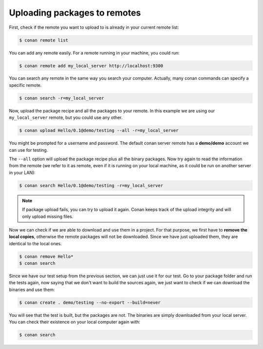 Uploading packages to remotes
=============================

First, check if the remote you want to upload to is already in your current remote list:

.. code-block:: bash

    $ conan remote list

You can add any remote easily. For a remote running in your machine, you could run:

.. code-block:: bash

    $ conan remote add my_local_server http://localhost:9300

You can search any remote in the same way you search your computer. Actually, many conan commands
can specify a specific remote.

.. code-block:: bash

    $ conan search -r=my_local_server

Now, upload the package recipe and all the packages to your remote. In this example we are using
our ``my_local_server`` remote, but you could use any other.

.. code-block:: bash

    $ conan upload Hello/0.1@demo/testing --all -r=my_local_server

You might be prompted for a username and password. The default conan server remote has a
**demo/demo** account we can use for testing.

The ``--all`` option will upload the package recipe plus all the binary packages. Now try again to
read the information from the remote (we refer to it as remote, even if it is running on your local
machine, as it could be run on another server in your LAN):

.. code-block:: bash

    $ conan search Hello/0.1@demo/testing -r=my_local_server

.. note::

    If package upload fails, you can try to upload it again. Conan keeps track of the
    upload integrity and will only upload missing files.

Now we can check if we are able to download and use them in a project. For that purpose, we first
have to **remove the local copies**, otherwise the remote packages will not be downloaded. Since we
have just uploaded them, they are identical to the local ones.

.. code-block:: bash

    $ conan remove Hello*
    $ conan search

Since we have our test setup from the previous section, we can just use it for our test. Go to your
package folder and run the tests again, now saying that we don't want to build the sources again, we
just want to check if we can download the binaries and use them:

.. code-block:: bash

    $ conan create . demo/testing --no-export --build=never

You will see that the test is built, but the packages are not. The binaries are simply downloaded
from your local server. You can check their existence on your local computer again with:

.. code-block:: bash

    $ conan search
